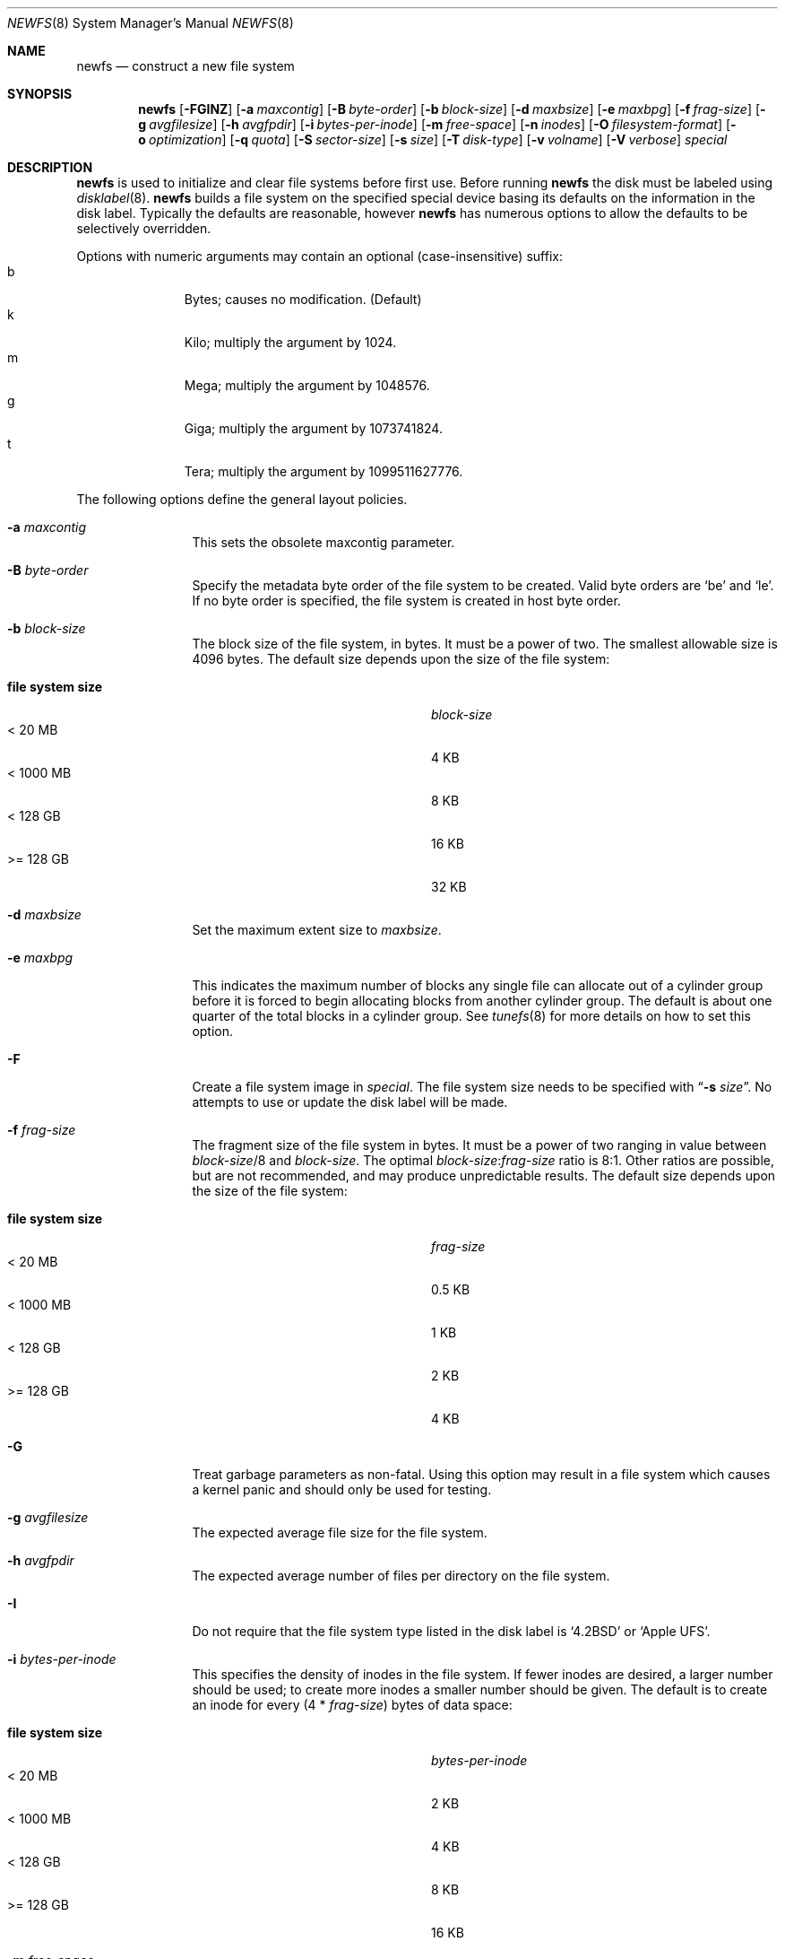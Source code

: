 .\"	$NetBSD: newfs.8,v 1.83 2012/06/30 15:34:01 tsutsui Exp $
.\"
.\" Copyright (c) 1983, 1987, 1991, 1993, 1994
.\"	The Regents of the University of California.  All rights reserved.
.\"
.\" Redistribution and use in source and binary forms, with or without
.\" modification, are permitted provided that the following conditions
.\" are met:
.\" 1. Redistributions of source code must retain the above copyright
.\"    notice, this list of conditions and the following disclaimer.
.\" 2. Redistributions in binary form must reproduce the above copyright
.\"    notice, this list of conditions and the following disclaimer in the
.\"    documentation and/or other materials provided with the distribution.
.\" 3. Neither the name of the University nor the names of its contributors
.\"    may be used to endorse or promote products derived from this software
.\"    without specific prior written permission.
.\"
.\" THIS SOFTWARE IS PROVIDED BY THE REGENTS AND CONTRIBUTORS ``AS IS'' AND
.\" ANY EXPRESS OR IMPLIED WARRANTIES, INCLUDING, BUT NOT LIMITED TO, THE
.\" IMPLIED WARRANTIES OF MERCHANTABILITY AND FITNESS FOR A PARTICULAR PURPOSE
.\" ARE DISCLAIMED.  IN NO EVENT SHALL THE REGENTS OR CONTRIBUTORS BE LIABLE
.\" FOR ANY DIRECT, INDIRECT, INCIDENTAL, SPECIAL, EXEMPLARY, OR CONSEQUENTIAL
.\" DAMAGES (INCLUDING, BUT NOT LIMITED TO, PROCUREMENT OF SUBSTITUTE GOODS
.\" OR SERVICES; LOSS OF USE, DATA, OR PROFITS; OR BUSINESS INTERRUPTION)
.\" HOWEVER CAUSED AND ON ANY THEORY OF LIABILITY, WHETHER IN CONTRACT, STRICT
.\" LIABILITY, OR TORT (INCLUDING NEGLIGENCE OR OTHERWISE) ARISING IN ANY WAY
.\" OUT OF THE USE OF THIS SOFTWARE, EVEN IF ADVISED OF THE POSSIBILITY OF
.\" SUCH DAMAGE.
.\"
.\"     @(#)newfs.8	8.6 (Berkeley) 5/3/95
.\"
.Dd June 30, 2012
.Dt NEWFS 8
.Os
.Sh NAME
.Nm newfs
.Nd construct a new file system
.Sh SYNOPSIS
.Nm
.Op Fl FGINZ
.Op Fl a Ar maxcontig
.Op Fl B Ar byte-order
.Op Fl b Ar block-size
.Op Fl d Ar maxbsize
.Op Fl e Ar maxbpg
.Op Fl f Ar frag-size
.Op Fl g Ar avgfilesize
.Op Fl h Ar avgfpdir
.Op Fl i Ar bytes-per-inode
.Op Fl m Ar free-space
.Op Fl n Ar inodes
.Op Fl O Ar filesystem-format
.Op Fl o Ar optimization
.Op Fl q Ar quota
.Op Fl S Ar sector-size
.Op Fl s Ar size
.Op Fl T Ar disk-type
.Op Fl v Ar volname
.Op Fl V Ar verbose
.Ar special
.Sh DESCRIPTION
.Nm
is used to initialize and clear file systems before first use.
Before running
.Nm
the disk must be labeled using
.Xr disklabel 8 .
.Nm
builds a file system on the specified special device
basing its defaults on the information in the disk label.
Typically the defaults are reasonable, however
.Nm
has numerous options to allow the defaults to be selectively overridden.
.Pp
Options with numeric arguments may contain an optional (case-insensitive)
suffix:
.Bl -tag -width 3n -offset indent -compact
.It b
Bytes; causes no modification.
(Default)
.It k
Kilo; multiply the argument by 1024.
.It m
Mega; multiply the argument by 1048576.
.It g
Giga; multiply the argument by 1073741824.
.It t
Tera; multiply the argument by 1099511627776.
.El
.Pp
The following options define the general layout policies.
.Bl -tag -width Fl
.It Fl a Ar maxcontig
This sets the obsolete maxcontig parameter.
.It Fl B Ar byte-order
Specify the metadata byte order of the file system to be created.
Valid byte orders are
.Sq be
and
.Sq le .
If no byte order is specified, the file system is created in host
byte order.
.It Fl b Ar block-size
The block size of the file system, in bytes.
It must be a power of two.
The smallest allowable size is 4096 bytes.
The default size depends upon the size of the file system:
.Pp
.Bl -tag -width "file system size" -compact -offset indent
.It Sy "file system size"
.Ar block-size
.It < 20 MB
4 KB
.It < 1000 MB
8 KB
.It < 128 GB
16 KB
.It >= 128 GB
32 KB
.El
.It Fl d Ar maxbsize
Set the maximum extent size to
.Ar maxbsize .
.It Fl e Ar maxbpg
This indicates the maximum number of blocks any single file can
allocate out of a cylinder group before it is forced to begin
allocating blocks from another cylinder group.
The default is about one quarter of the total blocks in a cylinder group.
See
.Xr tunefs 8
for more details on how to set this option.
.It Fl F
Create a file system image in
.Ar special .
The file system size needs to be specified with
.Dq Fl s Ar size .
No attempts to use or update the disk label will be made.
.It Fl f Ar frag-size
The fragment size of the file system in bytes.
It must be a power of two ranging in value between
.Ar block-size Ns /8
and
.Ar block-size .
The optimal
.Ar block-size : Ns Ar frag-size
ratio is 8:1.
Other ratios are possible, but are not recommended,
and may produce unpredictable results.
The default size depends upon the size of the file system:
.Pp
.Bl -tag -width "file system size" -compact -offset indent
.It Sy "file system size"
.Ar frag-size
.It < 20 MB
0.5 KB
.It < 1000 MB
1 KB
.It < 128 GB
2 KB
.It >= 128 GB
4 KB
.El
.It Fl G
Treat garbage parameters as non-fatal.
Using this option may result in a file system which causes a kernel
panic and should only be used for testing.
.It Fl g Ar avgfilesize
The expected average file size for the file system.
.It Fl h Ar avgfpdir
The expected average number of files per directory on the file system.
.It Fl I
Do not require that the file system type listed in the disk label is
.Ql 4.2BSD
or
.Ql Apple UFS .
.It Fl i Ar bytes-per-inode
This specifies the density of inodes in the file system.
If fewer inodes are desired, a larger number should be used;
to create more inodes a smaller number should be given.
The default is to create an inode for every
.Pq 4 * Ar frag-size
bytes of data space:
.Pp
.Bl -tag -width "file system size" -compact -offset indent
.It Sy "file system size"
.Ar bytes-per-inode
.It < 20 MB
2 KB
.It < 1000 MB
4 KB
.It < 128 GB
8 KB
.It >= 128 GB
16 KB
.El
.It Fl m Ar free-space
The percentage of space reserved from normal users; the minimum free
space threshold.
The default value used is 5%.
See
.Xr tunefs 8
for more details on how to set this option.
.It Fl N
Causes the file system parameters to be printed out
without really creating the file system.
.It Fl n Ar inodes
This specifies the number of inodes for the filesystem.
If both
.Fl i
and
.Fl n
are specified then
.Fl n
takes precedence.
.It Fl O Ar filesystem-format
Select the filesystem-format.
.Bl -tag -width 3n -offset indent -compact
.It 0
4.3BSD; This option is primarily used to build root file systems that can be
understood by older boot ROMs.
This generates an FFSv1 file system with level 1 format.
.It 1
FFSv1; normal Fast File System, level 4 format.
Also known as
.Sq FFS ,
.Sq UFS ,
or
.Sq UFS1 .
This is the default.
.It 2
FFSv2; enhanced Fast File System, suited for more than 1 Terabyte capacity.
.\" Supports access control lists.
This is also known as
.Sq UFS2 .
.El
See
.Xr fsck_ffs 8
for more information about format levels.
.Pp
To create an LFS filesystem see
.Xr newfs_lfs 8 .
To create a Linux ext2 filesystem see
.Xr newfs_ext2fs 8 .
.It Fl o Ar optimization
Optimization preference; either
.Dq space
or
.Dq time .
The file system can either be instructed to try to minimize the time spent
allocating blocks, or to try to minimize the space fragmentation on the disk.
If the value of minfree (see above) is less than 5%,
the default is to optimize for space;
if the value of minfree is greater than or equal to 5%,
the default is to optimize for time.
See
.Xr tunefs 8
for more details on how to set this option.
.It Fl q Ar quota
enable a quota.
.Ar quota
can be one of
.Li user
or
.Li group
to enable the specified quota type.
Multiple
.Fl q
can be used to enable all types at once.
.It Fl s Ar size
The size of the file system in sectors.
An
.Sq s
suffix will be interpreted as the number of sectors (the default).
All other suffixes are interpreted as per other numeric arguments,
except that the number is converted into sectors by dividing by the
sector size (as specified by
.Fl S Ar secsize )
after suffix interpretation.
.Pp
If no
.Fl s Ar size
is specified then the filesystem size defaults to that of the partition, or,
if
.Fl F
is specified, the existing file.
.Pp
If
.Ar size
is negative the specified size is subtracted from the default size
(reserving space at the end of the partition).
.It Fl T Ar disk-type
Uses information for the specified disk from
.Pa /etc/disktab
instead of trying to get the information from the disk label.
.It Fl V Ar verbose
This controls the amount of information written to stdout:
.Bl -tag -width 3n -offset indent -compact
.It 0
No output.
.It 1
Overall size and cylinder group details.
.It 2
A progress bar (dots ending at right hand margin).
.It 3
The first few super-block backup sector numbers are displayed before the
progress bar.
.It 4
All the super-block backup sector numbers are displayed (no progress bar).
.El
The default is 3.
If
.Fl N
is specified
.Nm
stops before outputting the progress bar.
.It Fl v Ar volname
This specifies that an Apple UFS filesystem should be created
with the given volume name.
.It Fl Z
Pre-zeros the file system image created with
.Fl F .
This is necessary if the image is to be used by
.Xr vnd 4
(which doesn't support file systems with
.Sq holes ) .
.El
.Pp
The following option overrides the standard sizes for the disk geometry.
The default value is taken from the disk label.
Changing this default is useful only when using
.Nm
to build a file system whose raw image will eventually be used on a
different type of disk than the one on which it is initially created
(for example on a write-once disk).
Note that changing this value from its default will make
it impossible for
.Xr fsck_ffs 8
to find the alternative superblocks if the standard superblock is lost.
.Bl -tag -width Fl
.It Fl S Ar sector-size
The size of a sector in bytes (almost never anything but 512).
Defaults to 512.
.El
.Sh NOTES
The file system is created with
.Sq random
inode generation numbers to improve NFS security.
.Pp
The owner and group IDs of the root node of the new file system
are set to the effective UID and GID of the user initializing
the file system.
.Pp
For the
.Nm
command to succeed,
the disk label should first be updated such that the fstype field for the
partition is set to
.Ql 4.2BSD
or
.Ql Apple UFS ,
unless
.Fl F
or
.Fl I
is used.
.Pp
To create and populate a filesystem image within a file use the
.Xr makefs 8
utility.
.Pp
The partition size is found using
.Xr fstat 2 ,
not by inspecting the disk label.
The block size and fragment size will be written back to the disk label
only if the last character of
.Ar special
references the same partition as the minor device number.
.Pp
Unless
.Fl F
is specified,
.Ar special
must be a raw device.
This means that for example
.Pa wd0a
or
.Pa /dev/rwd0a
must be specified instead of
.Pa /dev/wd0a .
.Sh SEE ALSO
.Xr fstat 2 ,
.Xr disktab 5 ,
.Xr fs 5 ,
.Xr disklabel 8 ,
.Xr diskpart 8 ,
.Xr dumpfs 8 ,
.\" .Xr format 8 ,
.Xr fsck_ffs 8 ,
.\" .Xr fsirand 8 ,
.Xr makefs 8 ,
.Xr mount 8 ,
.Xr mount_mfs 8 ,
.Xr newfs_ext2fs 8 ,
.Xr newfs_lfs 8 ,
.Xr newfs_msdos 8 ,
.Xr tunefs 8
.Rs
.%A M. McKusick
.%A W. Joy
.%A S. Leffler
.%A R. Fabry
.%T A Fast File System for UNIX ,
.%J ACM Transactions on Computer Systems 2
.%V 3
.%P pp 181-197
.%D August 1984
.%O (reprinted in the BSD System Manager's Manual)
.Re
.Rs
.%A M. McKusick
.%T Enhancements to the fast filesystem to support multi-terabyte storage systems
.%J Proceedings of the BSD Conference 2003
.%P pp 79-90
.%D September 2003
.Re
.Sh HISTORY
The
.Nm
command appeared in
.Bx 4.2 .

